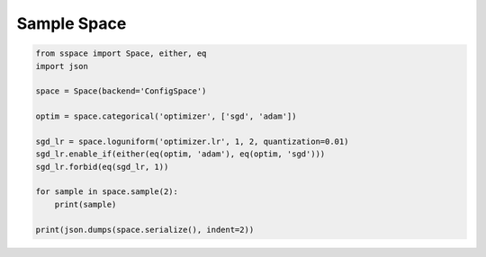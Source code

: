 Sample Space
============


.. code-block:: python

    from sspace import Space, either, eq
    import json

    space = Space(backend='ConfigSpace')

    optim = space.categorical('optimizer', ['sgd', 'adam'])

    sgd_lr = space.loguniform('optimizer.lr', 1, 2, quantization=0.01)
    sgd_lr.enable_if(either(eq(optim, 'adam'), eq(optim, 'sgd')))
    sgd_lr.forbid(eq(sgd_lr, 1))

    for sample in space.sample(2):
        print(sample)

    print(json.dumps(space.serialize(), indent=2))
